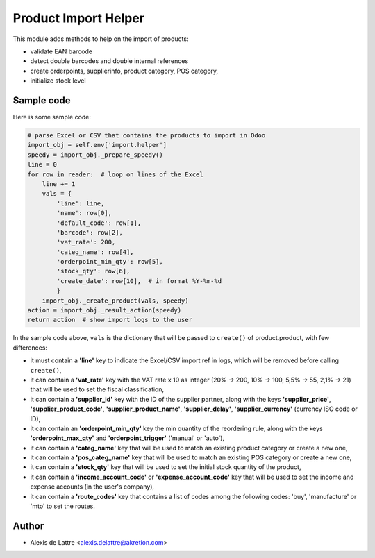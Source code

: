 =====================
Product Import Helper
=====================

This module adds methods to help on the import of products:

- validate EAN barcode
- detect double barcodes and double internal references
- create orderpoints, supplierinfo, product category, POS category,
- initialize stock level

Sample code
===========

Here is some sample code:

.. code::

  # parse Excel or CSV that contains the products to import in Odoo
  import_obj = self.env['import.helper']
  speedy = import_obj._prepare_speedy()
  line = 0
  for row in reader:  # loop on lines of the Excel
      line += 1
      vals = {
          'line': line,
          'name': row[0],
          'default_code': row[1],
          'barcode': row[2],
          'vat_rate': 200,
          'categ_name': row[4],
          'orderpoint_min_qty': row[5],
          'stock_qty': row[6],
          'create_date': row[10],  # in format %Y-%m-%d
          }
      import_obj._create_product(vals, speedy)
  action = import_obj._result_action(speedy)
  return action  # show import logs to the user


In the sample code above, ``vals`` is the dictionary that will be passed to ``create()`` of product.product, with few differences:

- it must contain a **'line'** key to indicate the Excel/CSV import ref in logs, which will be removed before calling ``create()``,
- it can contain a **'vat_rate'** key with the VAT rate x 10 as integer (20% -> 200, 10% -> 100, 5,5% -> 55, 2,1% -> 21) that will be used to set the fiscal classification,
- it can contain a **'supplier_id'** key with the ID of the supplier partner, along with the keys **'supplier_price'**, **'supplier_product_code'**, **'supplier_product_name'**, **'supplier_delay'**, **'supplier_currency'** (currency ISO code or ID),
- it can contain an **'orderpoint_min_qty'** key the min quantity of the reordering rule, along with the keys **'orderpoint_max_qty'** and **'orderpoint_trigger'** ('manual' or 'auto'),
- it can contain a **'categ_name'** key that will be used to match an existing product category or create a new one,
- it can contain a **'pos_categ_name'** key that will be used to match an existing POS category or create a new one,
- it can contain a **'stock_qty'** key that will be used to set the initial stock quantity of the product,
- it can contain a **'income_account_code'** or **'expense_account_code'** key that will be used to set the income and expense accounts (in the user's company),
- it can contain a **'route_codes'** key that contains a list of codes among the following codes: 'buy', 'manufacture' or 'mto' to set the routes.

Author
======

* Alexis de Lattre <alexis.delattre@akretion.com>
